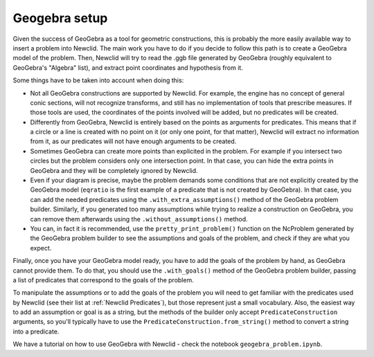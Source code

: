 Geogebra setup
==============

Given the success of GeoGebra as a tool for geometric constructions, this is probably the more easily available way to insert a problem into Newclid.
The main work you have to do if you decide to follow this path is to create a GeoGebra model of the problem.
Then, Newclid will try to read the .ggb file generated by GeoGebra (roughly equivalent to GeoGebra's "Algebra" list), and extract point coordinates and hypothesis from it.

Some things have to be taken into account when doing this:

- Not all GeoGebra constructions are supported by Newclid. For example, the engine has no concept of general conic sections, will not recognize transforms, and still has no implementation of tools that prescribe measures. If those tools are used, the coordinates of the points involved will be added, but no predicates will be created.

- Differently from GeoGebra, Newclid is entirely based on the points as arguments for predicates. This means that if a circle or a line is created with no point on it (or only one point, for that matter), Newclid will extract no information from it, as our predicates will not have enough arguments to be created.

- Sometimes GeoGebra can create more points than explicited in the problem. For example if you intersect two circles but the problem considers only one intersection point. In that case, you can hide the extra points in GeoGebra and they will be completely ignored by Newclid.

- Even if your diagram is precise, maybe the problem demands some conditions that are not explicitly created by the GeoGebra model (``eqratio`` is the first example of a predicate that is not created by GeoGebra). In that case, you can add the needed predicates using the ``.with_extra_assumptions()`` method of the GeoGebra problem builder. Similarly, if you generated too many assumptions while trying to realize a construction on GeoGebra, you can remove them afterwards using the ``.without_assumptions()`` method.

- You can, in fact it is recommended, use the ``pretty_print_problem()`` function on the NcProblem generated by the GeoGebra problem builder to see the assumptions and goals of the problem, and check if they are what you expect.

Finally, once you have your GeoGebra model ready, you have to add the goals of the problem by hand, as GeoGebra cannot provide them. To do that, you should use the ``.with_goals()`` method of the GeoGebra problem builder, passing a list of predicates that correspond to the goals of the problem.

To manipulate the assumptions or to add the goals of the problem you will need to get familiar with the predicates used by Newclid (see their list at :ref:`Newclid Predicates`), but those represent just a small vocabulary. Also, the easiest way to add an assumption or goal is as a string, but the methods of the builder only accept ``PredicateConstruction`` arguments, so you'll typically have to use the ``PredicateConstruction.from_string()`` method to convert a string into a predicate.

We have a tutorial on how to use GeoGebra with Newclid - check the notebook ``geogebra_problem.ipynb``.

